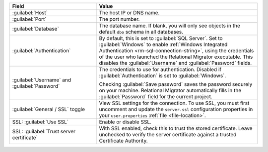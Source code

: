 .. list-table::
   :header-rows: 1
   :widths: 35 65

   * - Field

     - Value

   * - :guilabel:`Host`

     - The host IP or DNS name.

   * - :guilabel:`Port`

     - The port number.

   * - :guilabel:`Database`

     - The database name. If blank, you will only see objects in the default
       ``dbo`` schema in all databases.

   * - :guilabel:`Authentication`

     - By default, this is set to :guilabel:`SQL Server`. Set to
       :guilabel:`Windows` to enable :ref:`Windows Integrated Authentication
       <rm-sql-connection-string>`, using the credentials of the user who
       launched the Relational Migrator executable. This disables the
       :guilabel:`Username` and :guilabel:`Password` fields.

   * - :guilabel:`Username` and :guilabel:`Password`

     - The credentials to use for authentication. Disabled if
       :guilabel:`Authentication` is set to :guilabel:`Windows`.
     
       Checking :guilabel:`Save password` saves the password securely on 
       your machine. Relational Migrator automatically fills in the 
       :guilabel:`Password` field for the current project.

   * - :guilabel:`General / SSL` toggle

     - View SSL settings for the connection. To use SSL, you must first
       uncomment and update the ``server.ssl`` configuration properties in your
       ``user.properties`` :ref:`file <file-location>`.
     
   * - SSL: :guilabel:`Use SSL`
   
     - Enable or disable SSL.
       
   * - SSL: :guilabel:`Trust server certificate`
   
     - With SSL enabled, check this to trust the stored certificate. Leave
       unchecked to verify the server certificate against a trusted
       Certificate Authority.
